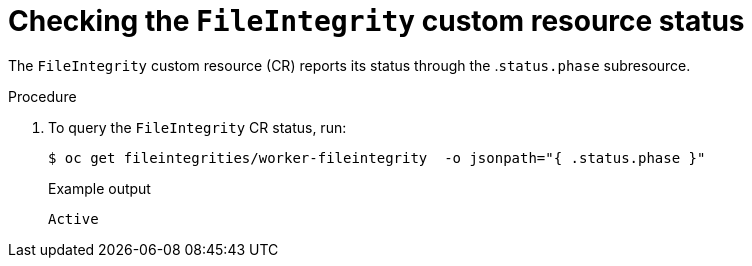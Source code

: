 // Module included in the following assemblies:
//
// * security/file_integrity_operator/file-integrity-operator-understanding.adoc

[id="checking-the-file-integrity-CR-status_{context}"]
= Checking the `FileIntegrity` custom resource status

The `FileIntegrity` custom resource (CR) reports its status through the
.`status.phase` subresource.

.Procedure

. To query the `FileIntegrity` CR status, run:
+
[source,terminal]
----
$ oc get fileintegrities/worker-fileintegrity  -o jsonpath="{ .status.phase }"
----
+
.Example output
[source,terminal]
----
Active
----
